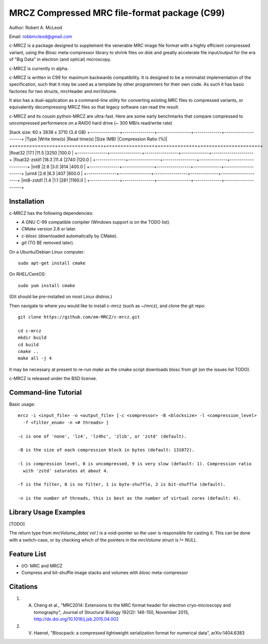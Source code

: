 ===============================================
MRCZ Compressed MRC file-format package (C99)
===============================================

Author: Robert A. McLeod

Email: robbmcleod@gmail.com

c-MRCZ is a package designed to supplement the venerable MRC image file format with a highly efficient compressed variant, using the Blosc meta-compressor library 
to shrink files on disk and greatly accelerate file input/output for the era of "Big Data" in electron (and optical) microscopy.

c-MRCZ is currently in alpha. 

c-MRCZ is written in C99 for maximum backwards compatibility.  It is designed to be a minimalist implementation of the specification, such that it may be used as a template by other programmers for their own code. As such it has 
basic factories for two structs, mrcHeader and mrcVolume.  

It also has a dual-application as a command-line utility for converting existing MRC files to compressed variants, or equivalently decompressing MRCZ files so that legacy software can read the result.  

c-MRCZ and its cousin python-MRCZ are ultra-fast.  Here are some early benchmarks that compare compressed to uncompressed performance on a RAID0 hard drive (~ 300 MB/s read/write rate)

Stack size: 60 x 3838 x 3710 (3.4 GB)   
+---------------+----------------+-----------------+--------------+---------------------+
|Type           |Write time(s)   |Read time(s)     |Size (MB)     |Compression Ratio (%)|
+===============+================+=================+==============+=====================+
|float32        |17.1            |11.5             |3250          |100.0                |
+---------------+----------------+-----------------+--------------+---------------------+
|float32-zstd1  |18.3            |11.4             |2740          |120.0                |
+---------------+----------------+-----------------+--------------+---------------------+
|int8           |2.8             |3.0              |814           |400.0                |
+---------------+----------------+-----------------+--------------+---------------------+
|uint4          |2.6             |6.3              |407           |800.0                |
+---------------+----------------+-----------------+--------------+---------------------+
|int8-zstd1     |1.4             |1.1              |281           |1160.0               |
+---------------+----------------+-----------------+--------------+---------------------+


Installation
------------

c-MRCZ has the following dependencies:

* A GNU C-99 compatible compiler (Windows support is on the TODO list).
* `CMake` version 2.8 or later.
* `c-blosc` (downloaded automatically by CMake).
* `git` (TO BE removed later).

On a Ubuntu/Debian Linux computer::

    sudo apt-get install cmake

On RHEL/CentOS::

    sudo yum install cmake

(Git should be pre-installed on most Linux distros.)

Then navigate to where you would like to install c-mrcz (such as ~/mrcz), and clone the git repo::

    git clone https://github.com/em-MRCZ/c-mrcz.git
    
    cd c-mrcz
    mkdir build
    cd build
    cmake ..
    make all -j 4

It may be necessary at present to re-run `make` as the cmake script downloads blosc from git (on the issues list TODO).

c-MRCZ is released under the BSD license.

Command-line Tutorial
---------------------

Basic usage::

    mrcz -i <input_file> -o <output_file> [-c <compressor> -B <blocksize> -l <compression_level> 
      -f <filter_enum> -n <# threads> ]

    -c is one of 'none', 'lz4', 'lz4hc', 'zlib', or 'zstd' (default).

    -B is the size of each compression block in bytes (default: 131072).

    -l is compression level, 0 is uncompressed, 9 is very slow (default: 1). Compression ratio 
      with 'zstd' saturates at about 4.

    -f is the filter, 0 is no filter, 1 is byte-shuffle, 2 is bit-shuffle (default).  

    -n is the number of threads, this is best as the number of virtual cores (default: 4).


Library Usage Examples
----------------------

[TODO]

The return type from `mrcVolume_data( vol )` is a void-pointer so the user is responsible for casting it.  This can be done with a switch-case, or by checking which of the pointers in the `mrcVolume` struct is `!= NULL`.  

Feature List
------------

* I/O: MRC and MRCZ
* Compress and bit-shuffle image stacks and volumes with `blosc` meta-compressor


Citations
---------

1. A. Cheng et al., "MRC2014: Extensions to the MRC format header for electron cryo-microscopy and tomography", Journal of Structural Biology 192(2): 146-150, November 2015, http://dx.doi.org/10.1016/j.jsb.2015.04.002
2. V. Haenel, "Bloscpack: a compressed lightweight serialization format for numerical data", arXiv:1404.6383


